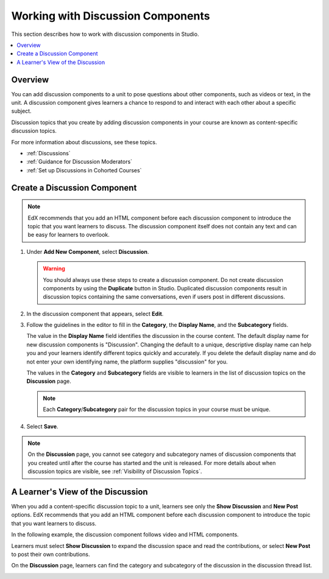 .. _Working with Discussion Components:

###################################
Working with Discussion Components
###################################

This section describes how to work with discussion components in Studio.

.. contents::
 :local:
 :depth: 1

*******************
Overview
*******************

You can add discussion components to a unit to pose questions about other
components, such as videos or text, in the unit. A discussion component gives
learners a chance to respond to and interact with each other about a specific
subject.

Discussion topics that you create by adding discussion components in your
course are known as content-specific discussion topics.

For more information about discussions, see these topics.

* :ref:`Discussions`
* :ref:`Guidance for Discussion Moderators`
* :ref:`Set up Discussions in Cohorted Courses`

.. _Create a Discussion Component:

*****************************
Create a Discussion Component
*****************************

.. note:: EdX recommends that you add an HTML component before each discussion
   component to introduce the topic that you want learners to discuss. The
   discussion component itself does not contain any text and can be easy for
   learners to overlook.

#. Under **Add New Component**, select **Discussion**.

   .. warning:: You should always use these steps to create a discussion
     component. Do not create discussion components by using the **Duplicate**
     button in Studio. Duplicated discussion components result in
     discussion topics containing the same conversations, even if users post in
     different discussions.

#. In the discussion component that appears, select **Edit**.

   .. image:: ../../../shared/images/Disc_Create_Edit.png
    :alt: An image of the discussion component with the Edit button circled.
    :width: 600

#. Follow the guidelines in the editor to fill in the **Category**, the
   **Display Name**, and the **Subcategory** fields.

   .. image:: ../../../shared/images/DiscussionComponentEditor.png
    :alt: An image of the discussion component editor with a category of
     "Getting Graded" and a subcategory of "Answering More Than Once".
    :width: 600

   The value in the **Display Name** field identifies the discussion in the
   course content. The default display name for new discussion components is
   "Discussion".  Changing the default to a unique, descriptive display name
   can help you and your learners identify different topics quickly and
   accurately. If you delete the default display name and do not enter your own
   identifying name, the platform supplies "discussion" for you.

   The values in the **Category** and **Subcategory** fields
   are visible to learners in the list of discussion topics on the
   **Discussion** page.

   .. note:: Each **Category**/**Subcategory** pair for the discussion topics
      in your course must be unique.

   .. image:: ../../../shared/images/Discussion_category_subcategory.png
    :alt: A list of discussions with the "Answering More Than Once" topic
     indented under "Getting Graded".
    :width: 400

#. Select **Save**.

.. note:: On the **Discussion** page, you cannot see category and subcategory
   names of discussion components that you created until after the course has
   started and the unit is released. For more details about when discussion
   topics are visible, see :ref:`Visibility of Discussion Topics`.

.. _A Students View of the Discussion:

**********************************
A Learner's View of the Discussion
**********************************

When you add a content-specific discussion topic to a unit, learners see only
the **Show Discussion** and **New Post** options. EdX recommends that you add
an HTML component before each discussion component to introduce the topic that
you want learners to discuss.

In the following example, the discussion component follows video and HTML
components.

.. image:: ../../../shared/images/DiscussionComponent_LMS.png
  :alt: A video component followed by a descriptive HTML component and then a
      discussion component.
  :width: 600

Learners must select **Show Discussion** to expand the discussion space and
read the contributions, or select **New Post** to post their own contributions.

On the **Discussion** page, learners can find the category and subcategory of
the discussion in the discussion thread list.

.. image:: ../../../shared/images/Discussion_category_subcategory.png
 :alt: The Discussion page from a learner's point of view.
 :width: 400
